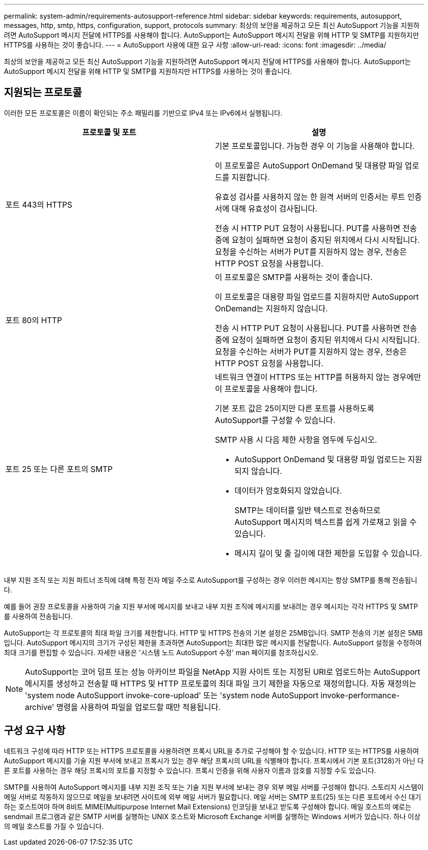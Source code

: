 ---
permalink: system-admin/requirements-autosupport-reference.html 
sidebar: sidebar 
keywords: requirements, autosupport, messages, http, smtp, https, configuration, support, protocols 
summary: 최상의 보안을 제공하고 모든 최신 AutoSupport 기능을 지원하려면 AutoSupport 메시지 전달에 HTTPS를 사용해야 합니다. AutoSupport는 AutoSupport 메시지 전달을 위해 HTTP 및 SMTP를 지원하지만 HTTPS를 사용하는 것이 좋습니다. 
---
= AutoSupport 사용에 대한 요구 사항
:allow-uri-read: 
:icons: font
:imagesdir: ../media/


[role="lead"]
최상의 보안을 제공하고 모든 최신 AutoSupport 기능을 지원하려면 AutoSupport 메시지 전달에 HTTPS를 사용해야 합니다. AutoSupport는 AutoSupport 메시지 전달을 위해 HTTP 및 SMTP를 지원하지만 HTTPS를 사용하는 것이 좋습니다.



== 지원되는 프로토콜

이러한 모든 프로토콜은 이름이 확인되는 주소 패밀리를 기반으로 IPv4 또는 IPv6에서 실행됩니다.

|===
| 프로토콜 및 포트 | 설명 


 a| 
포트 443의 HTTPS
 a| 
기본 프로토콜입니다. 가능한 경우 이 기능을 사용해야 합니다.

이 프로토콜은 AutoSupport OnDemand 및 대용량 파일 업로드를 지원합니다.

유효성 검사를 사용하지 않는 한 원격 서버의 인증서는 루트 인증서에 대해 유효성이 검사됩니다.

전송 시 HTTP PUT 요청이 사용됩니다. PUT를 사용하면 전송 중에 요청이 실패하면 요청이 중지된 위치에서 다시 시작됩니다. 요청을 수신하는 서버가 PUT를 지원하지 않는 경우, 전송은 HTTP POST 요청을 사용합니다.



 a| 
포트 80의 HTTP
 a| 
이 프로토콜은 SMTP를 사용하는 것이 좋습니다.

이 프로토콜은 대용량 파일 업로드를 지원하지만 AutoSupport OnDemand는 지원하지 않습니다.

전송 시 HTTP PUT 요청이 사용됩니다. PUT를 사용하면 전송 중에 요청이 실패하면 요청이 중지된 위치에서 다시 시작됩니다. 요청을 수신하는 서버가 PUT를 지원하지 않는 경우, 전송은 HTTP POST 요청을 사용합니다.



 a| 
포트 25 또는 다른 포트의 SMTP
 a| 
네트워크 연결이 HTTPS 또는 HTTP를 허용하지 않는 경우에만 이 프로토콜을 사용해야 합니다.

기본 포트 값은 25이지만 다른 포트를 사용하도록 AutoSupport를 구성할 수 있습니다.

SMTP 사용 시 다음 제한 사항을 염두에 두십시오.

* AutoSupport OnDemand 및 대용량 파일 업로드는 지원되지 않습니다.
* 데이터가 암호화되지 않았습니다.
+
SMTP는 데이터를 일반 텍스트로 전송하므로 AutoSupport 메시지의 텍스트를 쉽게 가로채고 읽을 수 있습니다.

* 메시지 길이 및 줄 길이에 대한 제한을 도입할 수 있습니다.


|===
내부 지원 조직 또는 지원 파트너 조직에 대해 특정 전자 메일 주소로 AutoSupport를 구성하는 경우 이러한 메시지는 항상 SMTP를 통해 전송됩니다.

예를 들어 권장 프로토콜을 사용하여 기술 지원 부서에 메시지를 보내고 내부 지원 조직에 메시지를 보내려는 경우 메시지는 각각 HTTPS 및 SMTP를 사용하여 전송됩니다.

AutoSupport는 각 프로토콜의 최대 파일 크기를 제한합니다. HTTP 및 HTTPS 전송의 기본 설정은 25MB입니다. SMTP 전송의 기본 설정은 5MB입니다. AutoSupport 메시지의 크기가 구성된 제한을 초과하면 AutoSupport는 최대한 많은 메시지를 전달합니다. AutoSupport 설정을 수정하여 최대 크기를 편집할 수 있습니다. 자세한 내용은 '시스템 노드 AutoSupport 수정' man 페이지를 참조하십시오.

[NOTE]
====
AutoSupport는 코어 덤프 또는 성능 아카이브 파일을 NetApp 지원 사이트 또는 지정된 URI로 업로드하는 AutoSupport 메시지를 생성하고 전송할 때 HTTPS 및 HTTP 프로토콜의 최대 파일 크기 제한을 자동으로 재정의합니다. 자동 재정의는 'system node AutoSupport invoke-core-upload' 또는 'system node AutoSupport invoke-performance-archive' 명령을 사용하여 파일을 업로드할 때만 적용됩니다.

====


== 구성 요구 사항

네트워크 구성에 따라 HTTP 또는 HTTPS 프로토콜을 사용하려면 프록시 URL을 추가로 구성해야 할 수 있습니다. HTTP 또는 HTTPS를 사용하여 AutoSupport 메시지를 기술 지원 부서에 보내고 프록시가 있는 경우 해당 프록시의 URL을 식별해야 합니다. 프록시에서 기본 포트(3128)가 아닌 다른 포트를 사용하는 경우 해당 프록시의 포트를 지정할 수 있습니다. 프록시 인증을 위해 사용자 이름과 암호를 지정할 수도 있습니다.

SMTP를 사용하여 AutoSupport 메시지를 내부 지원 조직 또는 기술 지원 부서에 보내는 경우 외부 메일 서버를 구성해야 합니다. 스토리지 시스템이 메일 서버로 작동하지 않으므로 메일을 보내려면 사이트에 외부 메일 서버가 필요합니다. 메일 서버는 SMTP 포트(25) 또는 다른 포트에서 수신 대기하는 호스트여야 하며 8비트 MIME(Multipurpose Internet Mail Extensions) 인코딩을 보내고 받도록 구성해야 합니다. 메일 호스트의 예로는 sendmail 프로그램과 같은 SMTP 서버를 실행하는 UNIX 호스트와 Microsoft Exchange 서버를 실행하는 Windows 서버가 있습니다. 하나 이상의 메일 호스트를 가질 수 있습니다.
